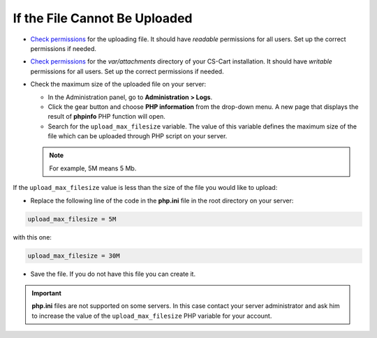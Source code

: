 ******************************
If the File Cannot Be Uploaded
******************************

*   `Check permissions <http://kb.cs-cart.com/permissions>`_ for the uploading file. It should have *readable* permissions for all users. Set up the correct permissions if needed.
*   `Check permissions <http://kb.cs-cart.com/permissions>`_ for the *var/attachments* directory of your CS-Cart installation. It should have *writable* permissions for all users. Set up the correct permissions if needed.
*   Check the maximum size of the uploaded file on your server:

    *   In the Administration panel, go to **Administration > Logs**.
    *   Click the gear button and choose **PHP information** from the drop-down menu. A new page that displays the result of **phpinfo** PHP function will open.
    *   Search for the ``upload_max_filesize`` variable. The value of this variable defines the maximum size of the file which can be uploaded through PHP script on your server.

    .. note ::

        For example, 5M means 5 Mb.

If the ``upload_max_filesize`` value is less than the size of the file you would like to upload:

*   Replace the following line of the code in the **php.ini** file in the root directory on your server:

.. code-block :: none 

    upload_max_filesize = 5M

with this one:

.. code-block :: none

    upload_max_filesize = 30M

*   Save the file. If you do not have this file you can create it.

.. important ::

	**php.ini** files are not supported on some servers. In this case contact your server administrator and ask him to increase the value of the ``upload_max_filesize`` PHP variable for your account.